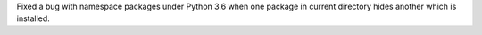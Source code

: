 Fixed a bug with namespace packages under Python 3.6 when one package in
current directory hides another which is installed.
